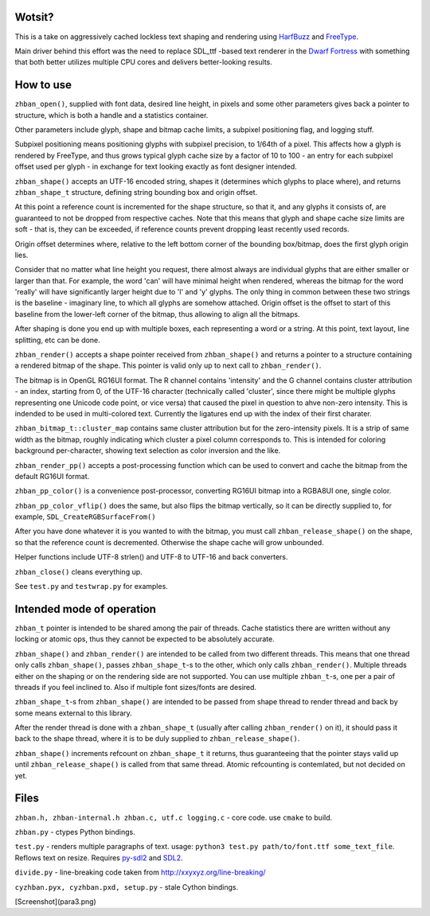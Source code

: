 Wotsit?
-------

This is a take on aggressively cached lockless text shaping and rendering using `HarfBuzz <http://harfbuzz.org>`__
and `FreeType <http://freetype.org>`__.

Main driver behind this effort was the need to replace SDL_ttf -based text renderer in
the `Dwarf Fortress <http://www.bay12games.com/dwarves/>`__ with something that both better utilizes
multiple CPU cores and delivers better-looking results.


How to use
----------

``zhban_open()``, supplied with font data, desired line height, in pixels and some other parameters gives back a pointer to structure,
which is both a handle and a statistics container.

Other parameters include glyph, shape and bitmap cache limits, a subpixel positioning flag, and logging stuff.

Subpixel positioning means positioning glyphs with subpixel precision, to 1/64th of a pixel.
This affects how a glyph is rendered by FreeType, and thus grows typical glyph cache size by a factor of 10 to 100 - an entry
for each subpixel offset used per glyph - in exchange for text looking exactly as font designer intended.

``zhban_shape()`` accepts an UTF-16 encoded string, shapes it (determines which glyphs to place where), and returns ``zhban_shape_t``
structure, defining string bounding box and origin offset.

At this point a reference count is incremented for the shape structure, so that it, and any glyphs it consists of, are guaranteed to not be
dropped from respective caches. Note that this means that glyph and shape cache size limits are soft - that is, they can be exceeded,
if reference counts prevent dropping least recently used records.

Origin offset determines where, relative to the  left bottom corner of the bounding box/bitmap, does the first glyph origin lies.

Consider that no matter what line height you request, there almost always are individual glyphs that are either smaller or larger than that.
For example, the word 'can' will have minimal height when rendered, whereas the bitmap for the word 'really' will have significantly larger
height due to 'l' and 'y' glyphs. The only thing in common between these two strings is the baseline - imaginary line, to which all glyphs
are somehow attached. Origin offset is the offset to start of this baseline from the lower-left corner of the bitmap, thus allowing to align
all the bitmaps.

After shaping is done you end up with multiple boxes, each representing a word or a string. At this point, text layout, line splitting, etc
can be done.

``zhban_render()`` accepts a shape pointer received from ``zhban_shape()`` and returns a pointer to a structure containing
a rendered bitmap of the shape. This pointer is valid only up to next call to ``zhban_render()``.

The bitmap is in OpenGL RG16UI format. The R channel contains 'intensity' and the G channel contains cluster attribution -
an index, starting from 0, of the UTF-16 character (technically called 'cluster', since there might be multiple
glyphs representing one Unicode code point, or vice versa) that caused the pixel in question to ahve non-zero intensity. This is indended
to be used in multi-colored text. Currently the ligatures end up with the index of their first charater.

``zhban_bitmap_t::cluster_map`` contains same cluster attribution but for the zero-intensity pixels. It is a strip of same width as the bitmap,
roughly indicating which cluster a pixel column corresponds to. This is intended for coloring background per-character, showing text selection
as color inversion and the like.

``zhban_render_pp()`` accepts a post-processing function which can be used to convert and cache the bitmap from the default RG16UI format.

``zhban_pp_color()`` is a convenience post-processor, converting RG16UI bitmap into a RGBA8UI one, single color.

``zhban_pp_color_vflip()`` does the same, but also flips the bitmap vertically, so it can be directly supplied to, for example,
``SDL_CreateRGBSurfaceFrom()``

After you have done whatever it is you wanted to with the bitmap, you must call ``zhban_release_shape()`` on the shape,
so that the reference count is decremented. Otherwise the shape cache will grow unbounded.

Helper functions include UTF-8 strlen() and UTF-8 to UTF-16 and back converters.

``zhban_close()`` cleans everything up.

See ``test.py`` and ``testwrap.py`` for examples.


Intended mode of operation
--------------------------

``zhban_t`` pointer is intended to be shared among the pair of threads.
Cache statistics there are written without any locking or atomic ops, thus they cannot be expected to be absolutely accurate.

``zhban_shape()`` and ``zhban_render()`` are intended to be called from two different threads. This means that one thread only calls ``zhban_shape()``,
passes ``zhban_shape_t``-s to the other, which only calls ``zhban_render()``. Multiple threads either on the shaping or on the rendering side
are not supported. You can use multiple ``zhban_t``-s, one per a pair of threads if you feel inclined to. Also if multiple font sizes/fonts are desired.

``zhban_shape_t``-s from ``zhban_shape()`` are intended to be passed from shape thread to render thread and back by some means external to this library.

After the render thread is done with a ``zhban_shape_t`` (usually after calling ``zhban_render()`` on it), it should pass it back to the shape thread,
where it is to be duly supplied to ``zhban_release_shape()``.

``zhban_shape()`` increments refcount on ``zhban_shape_t`` it returns, thus guaranteeing that the pointer stays valid
up until ``zhban_release_shape()`` is called from that same thread. Atomic refcounting is contemlated, but not decided on yet.


Files
-----

``zhban.h, zhban-internal.h zhban.c, utf.c logging.c`` - core code. use ``cmake`` to build.

``zhban.py`` - ctypes Python bindings.

``test.py`` - renders multiple paragraphs of text. usage: ``python3 test.py path/to/font.ttf some_text_file``.
Reflows text on resize. Requires `py-sdl2  <https://bitbucket.org/marcusva/py-sdl2>`__ and `SDL2 <http://www.libsdl.org/>`__.

``divide.py`` - line-breaking code taken from http://xxyxyz.org/line-breaking/

``cyzhban.pyx, cyzhban.pxd, setup.py`` - stale Cython bindings.

[Screenshot](para3.png)



